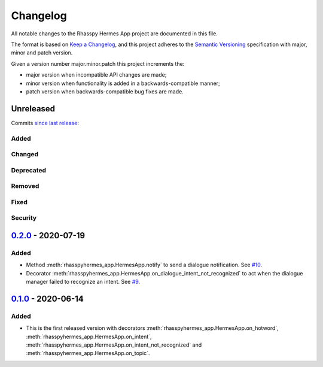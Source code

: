 #########
Changelog
#########

All notable changes to the Rhasspy Hermes App project are documented in this file.

The format is based on `Keep a Changelog`_, and this project adheres to the `Semantic Versioning`_ specification with major, minor and patch version.

Given a version number major.minor.patch this project increments the:

- major version when incompatible API changes are made;
- minor version when functionality is added in a backwards-compatible manner;
- patch version when backwards-compatible bug fixes are made.

.. _`Keep a Changelog`: https://keepachangelog.com/en/1.0.0/

.. _`Semantic Versioning`: https://semver.org

**********
Unreleased
**********

Commits `since last release`_:

.. _`since last release`: https://github.com/rhasspy/rhasspy-hermes-app/compare/v0.2.0...HEAD

Added
=====

Changed
=======

Deprecated
==========

Removed
=======

Fixed
=====

Security
========


*********************
`0.2.0`_ - 2020-07-19
*********************

.. _`0.2.0`: https://github.com/rhasspy/rhasspy-hermes-app/releases/tag/v0.2.0

Added
=====

- Method :meth:`rhasspyhermes_app.HermesApp.notify` to send a dialogue notification. See `#10 <https://github.com/rhasspy/rhasspy-hermes-app/issues/10>`_.
- Decorator :meth:`rhasspyhermes_app.HermesApp.on_dialogue_intent_not_recognized` to act when the dialogue manager failed to recognize an intent. See `#9 <https://github.com/rhasspy/rhasspy-hermes-app/issues/9>`_.

*********************
`0.1.0`_ - 2020-06-14
*********************

.. _`0.1.0`: https://github.com/rhasspy/rhasspy-hermes-app/releases/tag/v0.1.0

Added
=====

- This is the first released version with decorators :meth:`rhasspyhermes_app.HermesApp.on_hotword`,
  :meth:`rhasspyhermes_app.HermesApp.on_intent`, :meth:`rhasspyhermes_app.HermesApp.on_intent_not_recognized`
  and :meth:`rhasspyhermes_app.HermesApp.on_topic`.
